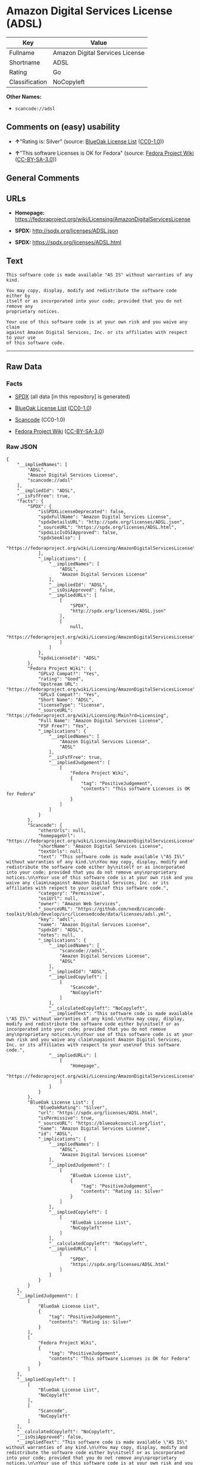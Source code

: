 * Amazon Digital Services License (ADSL)

| Key              | Value                             |
|------------------+-----------------------------------|
| Fullname         | Amazon Digital Services License   |
| Shortname        | ADSL                              |
| Rating           | Go                                |
| Classification   | NoCopyleft                        |

*Other Names:*

- =scancode://adsl=

** Comments on (easy) usability

- *↑*"Rating is: Silver" (source:
  [[https://blueoakcouncil.org/list][BlueOak License List]]
  ([[https://raw.githubusercontent.com/blueoakcouncil/blue-oak-list-npm-package/master/LICENSE][CC0-1.0]]))

- *↑*"This software Licenses is OK for Fedora" (source:
  [[https://fedoraproject.org/wiki/Licensing:Main?rd=Licensing][Fedora
  Project Wiki]]
  ([[https://creativecommons.org/licenses/by-sa/3.0/legalcode][CC-BY-SA-3.0]]))

** General Comments

** URLs

- *Homepage:*
  https://fedoraproject.org/wiki/Licensing/AmazonDigitalServicesLicense

- *SPDX:* http://spdx.org/licenses/ADSL.json

- *SPDX:* https://spdx.org/licenses/ADSL.html

** Text

#+BEGIN_EXAMPLE
  This software code is made available "AS IS" without warranties of any kind.

  You may copy, display, modify and redistribute the software code either by
  itself or as incorporated into your code; provided that you do not remove any
  proprietary notices.

  Your use of this software code is at your own risk and you waive any claim
  against Amazon Digital Services, Inc. or its affiliates with respect to your use
  of this software code.
#+END_EXAMPLE

--------------

** Raw Data

*** Facts

- [[https://spdx.org/licenses/ADSL.html][SPDX]] (all data [in this
  repository] is generated)

- [[https://blueoakcouncil.org/list][BlueOak License List]]
  ([[https://raw.githubusercontent.com/blueoakcouncil/blue-oak-list-npm-package/master/LICENSE][CC0-1.0]])

- [[https://github.com/nexB/scancode-toolkit/blob/develop/src/licensedcode/data/licenses/adsl.yml][Scancode]]
  (CC0-1.0)

- [[https://fedoraproject.org/wiki/Licensing:Main?rd=Licensing][Fedora
  Project Wiki]]
  ([[https://creativecommons.org/licenses/by-sa/3.0/legalcode][CC-BY-SA-3.0]])

*** Raw JSON

#+BEGIN_EXAMPLE
  {
      "__impliedNames": [
          "ADSL",
          "Amazon Digital Services License",
          "scancode://adsl"
      ],
      "__impliedId": "ADSL",
      "__isFsfFree": true,
      "facts": {
          "SPDX": {
              "isSPDXLicenseDeprecated": false,
              "spdxFullName": "Amazon Digital Services License",
              "spdxDetailsURL": "http://spdx.org/licenses/ADSL.json",
              "_sourceURL": "https://spdx.org/licenses/ADSL.html",
              "spdxLicIsOSIApproved": false,
              "spdxSeeAlso": [
                  "https://fedoraproject.org/wiki/Licensing/AmazonDigitalServicesLicense"
              ],
              "_implications": {
                  "__impliedNames": [
                      "ADSL",
                      "Amazon Digital Services License"
                  ],
                  "__impliedId": "ADSL",
                  "__isOsiApproved": false,
                  "__impliedURLs": [
                      [
                          "SPDX",
                          "http://spdx.org/licenses/ADSL.json"
                      ],
                      [
                          null,
                          "https://fedoraproject.org/wiki/Licensing/AmazonDigitalServicesLicense"
                      ]
                  ]
              },
              "spdxLicenseId": "ADSL"
          },
          "Fedora Project Wiki": {
              "GPLv2 Compat?": "Yes",
              "rating": "Good",
              "Upstream URL": "https://fedoraproject.org/wiki/Licensing/AmazonDigitalServicesLicense",
              "GPLv3 Compat?": "Yes",
              "Short Name": "ADSL",
              "licenseType": "license",
              "_sourceURL": "https://fedoraproject.org/wiki/Licensing:Main?rd=Licensing",
              "Full Name": "Amazon Digital Services License",
              "FSF Free?": "Yes",
              "_implications": {
                  "__impliedNames": [
                      "Amazon Digital Services License",
                      "ADSL"
                  ],
                  "__isFsfFree": true,
                  "__impliedJudgement": [
                      [
                          "Fedora Project Wiki",
                          {
                              "tag": "PositiveJudgement",
                              "contents": "This software Licenses is OK for Fedora"
                          }
                      ]
                  ]
              }
          },
          "Scancode": {
              "otherUrls": null,
              "homepageUrl": "https://fedoraproject.org/wiki/Licensing/AmazonDigitalServicesLicense",
              "shortName": "Amazon Digital Services License",
              "textUrls": null,
              "text": "This software code is made available \"AS IS\" without warranties of any kind.\n\nYou may copy, display, modify and redistribute the software code either by\nitself or as incorporated into your code; provided that you do not remove any\nproprietary notices.\n\nYour use of this software code is at your own risk and you waive any claim\nagainst Amazon Digital Services, Inc. or its affiliates with respect to your use\nof this software code.",
              "category": "Permissive",
              "osiUrl": null,
              "owner": "Amazon Web Services",
              "_sourceURL": "https://github.com/nexB/scancode-toolkit/blob/develop/src/licensedcode/data/licenses/adsl.yml",
              "key": "adsl",
              "name": "Amazon Digital Services License",
              "spdxId": "ADSL",
              "notes": null,
              "_implications": {
                  "__impliedNames": [
                      "scancode://adsl",
                      "Amazon Digital Services License",
                      "ADSL"
                  ],
                  "__impliedId": "ADSL",
                  "__impliedCopyleft": [
                      [
                          "Scancode",
                          "NoCopyleft"
                      ]
                  ],
                  "__calculatedCopyleft": "NoCopyleft",
                  "__impliedText": "This software code is made available \"AS IS\" without warranties of any kind.\n\nYou may copy, display, modify and redistribute the software code either by\nitself or as incorporated into your code; provided that you do not remove any\nproprietary notices.\n\nYour use of this software code is at your own risk and you waive any claim\nagainst Amazon Digital Services, Inc. or its affiliates with respect to your use\nof this software code.",
                  "__impliedURLs": [
                      [
                          "Homepage",
                          "https://fedoraproject.org/wiki/Licensing/AmazonDigitalServicesLicense"
                      ]
                  ]
              }
          },
          "BlueOak License List": {
              "BlueOakRating": "Silver",
              "url": "https://spdx.org/licenses/ADSL.html",
              "isPermissive": true,
              "_sourceURL": "https://blueoakcouncil.org/list",
              "name": "Amazon Digital Services License",
              "id": "ADSL",
              "_implications": {
                  "__impliedNames": [
                      "ADSL",
                      "Amazon Digital Services License"
                  ],
                  "__impliedJudgement": [
                      [
                          "BlueOak License List",
                          {
                              "tag": "PositiveJudgement",
                              "contents": "Rating is: Silver"
                          }
                      ]
                  ],
                  "__impliedCopyleft": [
                      [
                          "BlueOak License List",
                          "NoCopyleft"
                      ]
                  ],
                  "__calculatedCopyleft": "NoCopyleft",
                  "__impliedURLs": [
                      [
                          "SPDX",
                          "https://spdx.org/licenses/ADSL.html"
                      ]
                  ]
              }
          }
      },
      "__impliedJudgement": [
          [
              "BlueOak License List",
              {
                  "tag": "PositiveJudgement",
                  "contents": "Rating is: Silver"
              }
          ],
          [
              "Fedora Project Wiki",
              {
                  "tag": "PositiveJudgement",
                  "contents": "This software Licenses is OK for Fedora"
              }
          ]
      ],
      "__impliedCopyleft": [
          [
              "BlueOak License List",
              "NoCopyleft"
          ],
          [
              "Scancode",
              "NoCopyleft"
          ]
      ],
      "__calculatedCopyleft": "NoCopyleft",
      "__isOsiApproved": false,
      "__impliedText": "This software code is made available \"AS IS\" without warranties of any kind.\n\nYou may copy, display, modify and redistribute the software code either by\nitself or as incorporated into your code; provided that you do not remove any\nproprietary notices.\n\nYour use of this software code is at your own risk and you waive any claim\nagainst Amazon Digital Services, Inc. or its affiliates with respect to your use\nof this software code.",
      "__impliedURLs": [
          [
              "SPDX",
              "http://spdx.org/licenses/ADSL.json"
          ],
          [
              null,
              "https://fedoraproject.org/wiki/Licensing/AmazonDigitalServicesLicense"
          ],
          [
              "SPDX",
              "https://spdx.org/licenses/ADSL.html"
          ],
          [
              "Homepage",
              "https://fedoraproject.org/wiki/Licensing/AmazonDigitalServicesLicense"
          ]
      ]
  }
#+END_EXAMPLE

*** Dot Cluster Graph

[[../dot/ADSL.svg]]